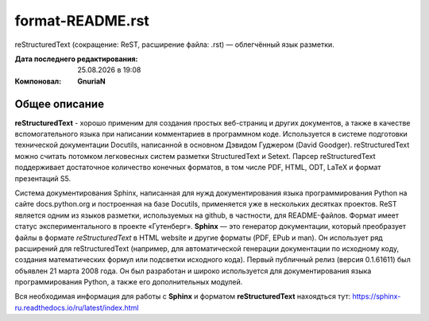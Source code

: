 ==================
format-README.rst
==================
reStructuredText (сокращение: ReST, расширение файла: .rst) — облегчённый язык разметки.

:Дата последнего редактирования: |date| в |time| 
:Компоновал: **GnuriaN**

Общее описание
==============
**reStructuredText** - хорошо применим для создания простых веб-страниц и других документов, а также в качестве вспомогательного языка при написании комментариев в программном коде. Используется в системе подготовки технической документации Docutils, написанной в основном Дэвидом Гуджером (David Goodger). reStructuredText можно считать потомком легковесных систем разметки StructuredText и Setext. Парсер reStructuredText поддерживает достаточное количество конечных форматов, в том числе PDF, HTML, ODT, LaTeX и формат презентаций S5.

Система документирования Sphinx, написанная для нужд документирования языка программирования Python на сайте docs.python.org и построенная на базе Docutils, применяется уже в нескольких десятках проектов. ReST является одним из языков разметки, используемых на github, в частности, для README-файлов. Формат имеет статус экспериментального в проекте «Гутенберг».
**Sphinx** — это генератор документации, который преобразует файлы в формате *reStructuredText* в HTML website и другие форматы (PDF, EPub и man). Он использует ряд расширений для reStructuredText (например, для автоматической генерации документации по исходному коду, создания математических формул или подсветки исходного кода). Первый публичный релиз (версия 0.1.61611) был объявлен 21 марта 2008 года. Он был разработан и широко используется для документирования языка программирования Python, а также его дополнительных модулей.

Вся необходимая информация для работы с **Sphinx** и форматом **reStructuredText** нахоядться тут: https://sphinx-ru.readthedocs.io/ru/latest/index.html 

.. |date| date:: %d.%m.%Y
.. |time| date:: %H:%M
